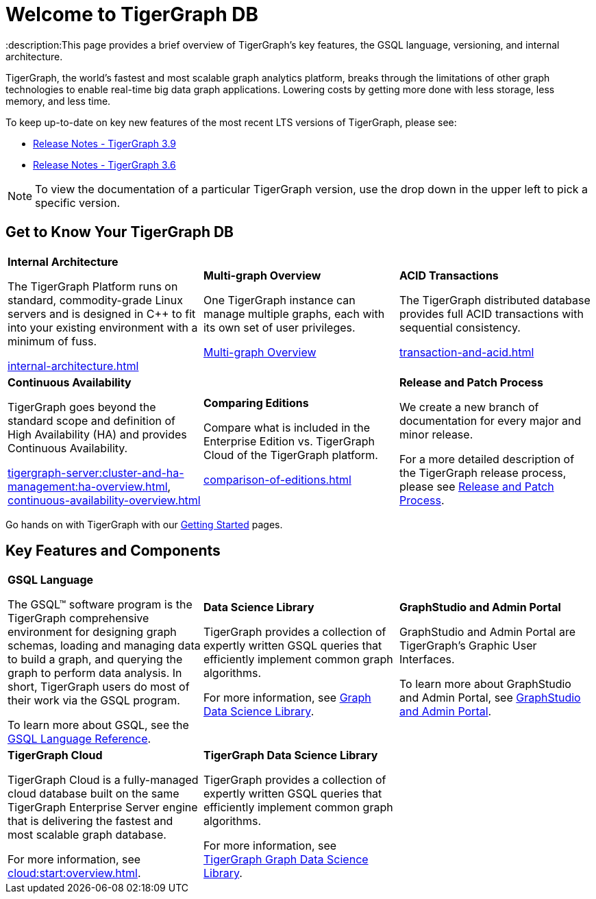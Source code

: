 = Welcome to TigerGraph DB
:description:This page provides a brief overview of TigerGraph's key features, the GSQL language, versioning, and internal architecture.
:page-aliases: introduction.adoc

//Introduction and Welcome
TigerGraph, the world's fastest and most scalable graph analytics platform, breaks through the limitations of other graph technologies to enable real-time big data graph applications. 
Lowering costs by getting more done with less storage, less memory, and less time.

To keep up-to-date on key new features of the most recent LTS versions of TigerGraph, please see:

* xref:release-notes:index.adoc[Release Notes - TigerGraph 3.9]
* xref:3.6@tigergraph-server:release-notes:index.adoc[Release Notes - TigerGraph 3.6]

NOTE: To view the documentation of a particular TigerGraph version, use the drop down in the upper left to pick a specific version.

== Get to Know Your TigerGraph DB
[.home-card,cols="3,3,3",grid=none,frame=none]
|===
a|
*Internal Architecture*

The TigerGraph Platform runs on standard, commodity-grade Linux servers and is designed in C++ to fit into your existing environment with a minimum of fuss.

xref:internal-architecture.adoc[]
a|
*Multi-graph Overview*

One TigerGraph instance can manage multiple graphs, each with its own set of user privileges.

xref:multigraph-overview.adoc[Multi-graph Overview]

a|
*ACID Transactions*

The TigerGraph distributed database provides full ACID transactions with sequential consistency.

xref:transaction-and-acid.adoc[]

a|
*Continuous Availability*

TigerGraph goes beyond the standard scope and definition of High Availability (HA) and provides Continuous Availability.

xref:tigergraph-server:cluster-and-ha-management:ha-overview.adoc[],
xref:continuous-availability-overview.adoc[]

a|
*Comparing Editions*

Compare what is included in the Enterprise Edition vs. TigerGraph Cloud of the TigerGraph platform.

xref:comparison-of-editions.adoc[]
a|
*Release and Patch Process*

We create a new branch of documentation for every major and minor release.

For a more detailed description of the TigerGraph release process, please see xref:release-process.adoc[Release and Patch Process].

a|
|===

Go hands on with TigerGraph with our xref:tigergraph-server:getting-started:index.adoc[Getting Started] pages.

== Key Features and Components
[.home-card,cols="3,3,3",grid=none,frame=none]
|===
a|
*GSQL Language*

The GSQL™ software program is the TigerGraph comprehensive environment for designing graph schemas, loading and managing data to build a graph, and querying the graph to perform data analysis. In short, TigerGraph users do most of their work via the GSQL program.

To learn more about GSQL, see the xref:gsql-ref:intro:index.adoc[GSQL Language Reference].

a|
*Data Science Library*

TigerGraph provides a collection of expertly written GSQL queries that efficiently implement common graph algorithms.

For more information, see xref:graph-ml:intro:index.adoc[Graph Data Science Library].

a|
*GraphStudio and Admin Portal*

GraphStudio and Admin Portal are TigerGraph's Graphic User Interfaces.

To learn more about GraphStudio and Admin Portal, see xref:gui:graphstudio:overview.adoc[GraphStudio and Admin Portal].

a|
*TigerGraph Cloud*

TigerGraph Cloud is a fully-managed cloud database built on the same TigerGraph Enterprise Server engine that is delivering the fastest and most scalable graph database.

For more information, see xref:cloud:start:overview.adoc[].

a|
*TigerGraph Data Science Library*

TigerGraph provides a collection of expertly written GSQL queries that efficiently implement common graph algorithms.

For more information, see xref:graph-ml:intro:index.adoc[TigerGraph Graph Data Science Library].

a|
|===
